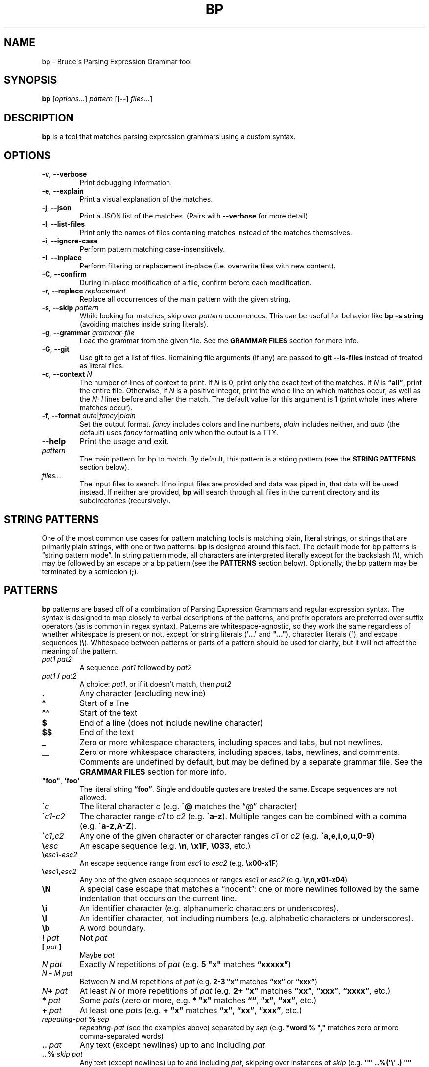 .\" Automatically generated by Pandoc 2.14.0.2
.\"
.TH "BP" "1" "May 17 2021" "" ""
.hy
.SH NAME
.PP
bp - Bruce\[aq]s Parsing Expression Grammar tool
.SH SYNOPSIS
.PP
\f[B]bp\f[R] [\f[I]options\&...\f[R]] \f[I]pattern\f[R] [[\f[B]--\f[R]]
\f[I]files\&...\f[R]]
.SH DESCRIPTION
.PP
\f[B]bp\f[R] is a tool that matches parsing expression grammars using a
custom syntax.
.SH OPTIONS
.TP
\f[B]-v\f[R], \f[B]--verbose\f[R]
Print debugging information.
.TP
\f[B]-e\f[R], \f[B]--explain\f[R]
Print a visual explanation of the matches.
.TP
\f[B]-j\f[R], \f[B]--json\f[R]
Print a JSON list of the matches.
(Pairs with \f[B]--verbose\f[R] for more detail)
.TP
\f[B]-l\f[R], \f[B]--list-files\f[R]
Print only the names of files containing matches instead of the matches
themselves.
.TP
\f[B]-i\f[R], \f[B]--ignore-case\f[R]
Perform pattern matching case-insensitively.
.TP
\f[B]-I\f[R], \f[B]--inplace\f[R]
Perform filtering or replacement in-place (i.e.\ overwrite files with
new content).
.TP
\f[B]-C\f[R], \f[B]--confirm\f[R]
During in-place modification of a file, confirm before each
modification.
.TP
\f[B]-r\f[R], \f[B]--replace\f[R] \f[I]replacement\f[R]
Replace all occurrences of the main pattern with the given string.
.TP
\f[B]-s\f[R], \f[B]--skip\f[R] \f[I]pattern\f[R]
While looking for matches, skip over \f[I]pattern\f[R] occurrences.
This can be useful for behavior like \f[B]bp -s string\f[R] (avoiding
matches inside string literals).
.TP
\f[B]-g\f[R], \f[B]--grammar\f[R] \f[I]grammar-file\f[R]
Load the grammar from the given file.
See the \f[B]GRAMMAR FILES\f[R] section for more info.
.TP
\f[B]-G\f[R], \f[B]--git\f[R]
Use \f[B]git\f[R] to get a list of files.
Remaining file arguments (if any) are passed to \f[B]git --ls-files\f[R]
instead of treated as literal files.
.TP
\f[B]-c\f[R], \f[B]--context\f[R] \f[I]N\f[R]
The number of lines of context to print.
If \f[I]N\f[R] is 0, print only the exact text of the matches.
If \f[I]N\f[R] is \f[B]\[lq]all\[rq]\f[R], print the entire file.
Otherwise, if \f[I]N\f[R] is a positive integer, print the whole line on
which matches occur, as well as the \f[I]N-1\f[R] lines before and after
the match.
The default value for this argument is \f[B]1\f[R] (print whole lines
where matches occur).
.TP
\f[B]-f\f[R], \f[B]--format\f[R] \f[I]auto\f[R]|\f[I]fancy\f[R]|\f[I]plain\f[R]
Set the output format.
\f[I]fancy\f[R] includes colors and line numbers, \f[I]plain\f[R]
includes neither, and \f[I]auto\f[R] (the default) uses \f[I]fancy\f[R]
formatting only when the output is a TTY.
.TP
\f[B]--help\f[R]
Print the usage and exit.
.TP
\f[I]pattern\f[R]
The main pattern for bp to match.
By default, this pattern is a string pattern (see the \f[B]STRING
PATTERNS\f[R] section below).
.TP
\f[I]files\&...\f[R]
The input files to search.
If no input files are provided and data was piped in, that data will be
used instead.
If neither are provided, \f[B]bp\f[R] will search through all files in
the current directory and its subdirectories (recursively).
.SH STRING PATTERNS
.PP
One of the most common use cases for pattern matching tools is matching
plain, literal strings, or strings that are primarily plain strings,
with one or two patterns.
\f[B]bp\f[R] is designed around this fact.
The default mode for bp patterns is \[lq]string pattern mode\[rq].
In string pattern mode, all characters are interpreted literally except
for the backslash (\f[B]\[rs]\f[R]), which may be followed by an escape
or a bp pattern (see the \f[B]PATTERNS\f[R] section below).
Optionally, the bp pattern may be terminated by a semicolon
(\f[B];\f[R]).
.SH PATTERNS
.PP
\f[B]bp\f[R] patterns are based off of a combination of Parsing
Expression Grammars and regular expression syntax.
The syntax is designed to map closely to verbal descriptions of the
patterns, and prefix operators are preferred over suffix operators (as
is common in regex syntax).
Patterns are whitespace-agnostic, so they work the same regardless of
whether whitespace is present or not, except for string literals
(\f[B]\[aq]...\[aq]\f[R] and \f[B]\[dq]...\[dq]\f[R]), character
literals (\f[B]\[ga]\f[R]), and escape sequences (\f[B]\[rs]\f[R]).
Whitespace between patterns or parts of a pattern should be used for
clarity, but it will not affect the meaning of the pattern.
.TP
\f[I]pat1 pat2\f[R]
A sequence: \f[I]pat1\f[R] followed by \f[I]pat2\f[R]
.TP
\f[I]pat1\f[R] \f[B]/\f[R] \f[I]pat2\f[R]
A choice: \f[I]pat1\f[R], or if it doesn\[aq]t match, then
\f[I]pat2\f[R]
.TP
\f[B].\f[R]
Any character (excluding newline)
.TP
\f[B]\[ha]\f[R]
Start of a line
.TP
\f[B]\[ha]\[ha]\f[R]
Start of the text
.TP
\f[B]$\f[R]
End of a line (does not include newline character)
.TP
\f[B]$$\f[R]
End of the text
.TP
\f[B]_\f[R]
Zero or more whitespace characters, including spaces and tabs, but not
newlines.
.TP
\f[B]__\f[R]
Zero or more whitespace characters, including spaces, tabs, newlines,
and comments.
Comments are undefined by default, but may be defined by a separate
grammar file.
See the \f[B]GRAMMAR FILES\f[R] section for more info.
.TP
\f[B]\[dq]foo\[dq]\f[R], \f[B]\[aq]foo\[aq]\f[R]
The literal string \f[B]\[lq]foo\[rq]\f[R].
Single and double quotes are treated the same.
Escape sequences are not allowed.
.TP
\f[B]\[ga]\f[R]\f[I]c\f[R]
The literal character \f[I]c\f[R] (e.g.\ \f[B]\[ga]\[at]\f[R] matches
the \[lq]\[at]\[rq] character)
.TP
\f[B]\[ga]\f[R]\f[I]c1\f[R]\f[B]-\f[R]\f[I]c2\f[R]
The character range \f[I]c1\f[R] to \f[I]c2\f[R]
(e.g.\ \f[B]\[ga]a-z\f[R]).
Multiple ranges can be combined with a comma
(e.g.\ \f[B]\[ga]a-z,A-Z\f[R]).
.TP
\f[B]\[ga]\f[R]\f[I]c1\f[R]\f[B],\f[R]\f[I]c2\f[R]
Any one of the given character or character ranges \f[I]c1\f[R] or
\f[I]c2\f[R] (e.g.\ \f[B]\[ga]a,e,i,o,u,0-9\f[R])
.TP
\f[B]\[rs]\f[R]\f[I]esc\f[R]
An escape sequence (e.g.\ \f[B]\[rs]n\f[R], \f[B]\[rs]x1F\f[R],
\f[B]\[rs]033\f[R], etc.)
.TP
\f[B]\[rs]\f[R]\f[I]esc1\f[R]\f[B]-\f[R]\f[I]esc2\f[R]
An escape sequence range from \f[I]esc1\f[R] to \f[I]esc2\f[R]
(e.g.\ \f[B]\[rs]x00-x1F\f[R])
.TP
\f[B]\[rs]\f[R]\f[I]esc1\f[R]\f[B],\f[R]\f[I]esc2\f[R]
Any one of the given escape sequences or ranges \f[I]esc1\f[R] or
\f[I]esc2\f[R] (e.g.\ \f[B]\[rs]r,n,x01-x04\f[R])
.TP
\f[B]\[rs]N\f[R]
A special case escape that matches a \[lq]nodent\[rq]: one or more
newlines followed by the same indentation that occurs on the current
line.
.TP
\f[B]\[rs]i\f[R]
An identifier character (e.g.\ alphanumeric characters or underscores).
.TP
\f[B]\[rs]I\f[R]
An identifier character, not including numbers (e.g.\ alphabetic
characters or underscores).
.TP
\f[B]\[rs]b\f[R]
A word boundary.
.TP
\f[B]!\f[R] \f[I]pat\f[R]
Not \f[I]pat\f[R]
.TP
\f[B][\f[R] \f[I]pat\f[R] \f[B]]\f[R]
Maybe \f[I]pat\f[R]
.TP
\f[I]N\f[R] \f[I]pat\f[R]
Exactly \f[I]N\f[R] repetitions of \f[I]pat\f[R]
(e.g.\ \f[B]5 \[dq]x\[dq]\f[R] matches \f[B]\[lq]xxxxx\[rq]\f[R])
.TP
\f[I]N\f[R] \f[B]-\f[R] \f[I]M\f[R] \f[I]pat\f[R]
Between \f[I]N\f[R] and \f[I]M\f[R] repetitions of \f[I]pat\f[R]
(e.g.\ \f[B]2-3 \[dq]x\[dq]\f[R] matches \f[B]\[lq]xx\[rq]\f[R] or
\f[B]\[lq]xxx\[rq]\f[R])
.TP
\f[I]N\f[R]\f[B]+\f[R] \f[I]pat\f[R]
At least \f[I]N\f[R] or more repetitions of \f[I]pat\f[R]
(e.g.\ \f[B]2+ \[dq]x\[dq]\f[R] matches \f[B]\[lq]xx\[rq]\f[R],
\f[B]\[lq]xxx\[rq]\f[R], \f[B]\[lq]xxxx\[rq]\f[R], etc.)
.TP
\f[B]*\f[R] \f[I]pat\f[R]
Some \f[I]pat\f[R]s (zero or more, e.g.\ \f[B]* \[dq]x\[dq]\f[R] matches
\f[B]\[lq]\[lq]\f[R], \f[B]\[rq]x\[rq]\f[R], \f[B]\[lq]xx\[rq]\f[R],
etc.)
.TP
\f[B]+\f[R] \f[I]pat\f[R]
At least one \f[I]pat\f[R]s (e.g.\ \f[B]+ \[dq]x\[dq]\f[R] matches
\f[B]\[lq]x\[rq]\f[R], \f[B]\[lq]xx\[rq]\f[R], \f[B]\[lq]xxx\[rq]\f[R],
etc.)
.TP
\f[I]repeating-pat\f[R] \f[B]%\f[R] \f[I]sep\f[R]
\f[I]repeating-pat\f[R] (see the examples above) separated by
\f[I]sep\f[R] (e.g.\ \f[B]*word % \[dq],\[dq]\f[R] matches zero or more
comma-separated words)
.TP
\f[B]..\f[R] \f[I]pat\f[R]
Any text (except newlines) up to and including \f[I]pat\f[R]
.TP
\f[B].. %\f[R] \f[I]skip\f[R] \f[I]pat\f[R]
Any text (except newlines) up to and including \f[I]pat\f[R], skipping
over instances of \f[I]skip\f[R]
(e.g.\ \f[B]\[aq]\[dq]\[aq] ..%(\[aq]\[rs]\[aq] .) \[aq]\[dq]\[aq]\f[R]
opening quote, up to closing quote, skipping over backslash followed by
a single character)
.TP
\f[B].. =\f[R] \f[I]only\f[R] \f[I]pat\f[R]
Any number of repetitions of the pattern \f[I]only\f[R] up to and
including \f[I]pat\f[R] (e.g.\ \f[B]\[dq]f\[dq] ..=abc \[dq]k\[dq]\f[R]
matches the letter \[lq]f\[rq] followed by some alphabetic characters
and then a \[lq]k\[rq], which would match \[lq]fork\[rq], but not
\[lq]free kit\[rq]) This is essentially a \[lq]non-greedy\[rq] version
of \f[B]*\f[R], and \f[B].. pat\f[R] can be thought of as the special
case of \f[B]..=. pat\f[R]
.TP
\f[B]<\f[R] \f[I]pat\f[R]
Matches at the current position if \f[I]pat\f[R] matches immediately
before the current position (lookbehind).
Conceptually, you can think of this as creating a file containing only
the \f[I]N\f[R] characters immediately before the current position and
attempting to match \f[I]pat\f[R] on that file, for all values of
\f[I]N\f[R] from the minimum number of characters \f[I]pat\f[R] can
match up to maximum number of characters \f[I]pat\f[R] can match (or the
length of the current line upto the current position, whichever is
smaller).
\f[B]Note:\f[R] For fixed-length lookbehinds, this is quite efficient
(e.g.\ \f[B]<(100 \[dq]x\[dq])\f[R]), however this could cause
performance problems with variable-length lookbehinds
(e.g.\ \f[B]<(\[dq]x\[dq] 0-100\[dq]y\[dq])\f[R]).
Also, it is worth noting that \f[B]\[ha]\f[R], \f[B]\[ha]\[ha]\f[R],
\f[B]$\f[R], and \f[B]$$\f[R] all match against the edges of the slice,
which may give false positives if you were expecting them to match only
against the edges file or line.
.TP
\f[B]>\f[R] \f[I]pat\f[R]
Matches \f[I]pat\f[R], but does not consume any input (lookahead).
.TP
\f[B]\[at]\f[R] \f[I]pat\f[R]
Capture \f[I]pat\f[R]
.TP
\f[B]foo\f[R]
The named pattern whose name is \f[B]\[lq]foo\[rq]\f[R].
Pattern names come from definitions in grammar files or from named
captures.
Pattern names may contain dashes (\f[B]-\f[R]), but not underscores
(\f[B]_\f[R]), since the underscore is used to match whitespace.
See the \f[B]GRAMMAR FILES\f[R] section for more info.
.TP
\f[B]\[at]\f[R] \f[I]name\f[R] \f[B]=\f[R] \f[I]pat\f[R]
Let \f[I]name\f[R] equal \f[I]pat\f[R] (named capture).
Named captures can be used as backreferences like so:
\f[B]\[at]foo=word \[ga]( foo \[ga])\f[R] (matches
\f[B]\[lq]asdf(asdf)\[rq]\f[R] or \f[B]\[lq]baz(baz)\[rq]\f[R], but not
\f[B]\[lq]foo(baz)\[rq]\f[R])
.TP
\f[I]pat\f[R] \f[B]=>\f[R] \f[B]\[dq]\f[R]\f[I]replacement\f[R]\f[B]\[dq]\f[R]
Replace \f[I]pat\f[R] with \f[I]replacement\f[R].
Note: \f[I]replacement\f[R] should be a string (single or double
quoted), and it may contain escape sequences (e.g.\ \f[B]\[rs]n\f[R]) or
references to captured values: \f[B]\[at]0\f[R] (the whole of
\f[I]pat\f[R]), \f[B]\[at]1\f[R] (the first capture in \f[I]pat\f[R]),
\f[B]\[at]\f[R]\f[I]foo\f[R] (the capture named \f[I]foo\f[R] in
\f[I]pat\f[R]), etc.
For example,
\f[B]\[at]word _ \[at]rest=(*word % _) => \[dq]\[at]rest:\[rs]n\[rs]t\[at]1\[dq]\f[R]
matches a word followed by whitespace, followed by a series of words and
replaces it with the series of words, a colon, a newline, a tab, and
then the first word.
.TP
\f[I]pat1\f[R] \f[B]\[ti]\f[R] \f[I]pat2\f[R]
Matches when \f[I]pat1\f[R] matches and \f[I]pat2\f[R] can be found
within the text of that match.
(e.g.\ \f[B]comment \[ti] {TODO}\f[R] matches comments that contain the
word \f[B]\[lq]TODO\[rq]\f[R])
.TP
\f[I]pat1\f[R] \f[B]!\[ti]\f[R] \f[I]pat2\f[R]
Matches when \f[I]pat1\f[R] matches, but \f[I]pat2\f[R] can not be found
within the text of that match.
(e.g.\ \f[B]comment \[ti] {IGNORE}\f[R] matches only comments that do
not contain the word \f[B]\[lq]IGNORE\[rq]\f[R])
.TP
\f[I]name\f[R]\f[B]:\f[R] \f[I]pat\f[R]
Define \f[I]name\f[R] to mean \f[I]pat\f[R] (pattern definition)
.TP
\f[B](!)\f[R] \f[I]error-pat\f[R]
If \f[I]error-pat\f[R] matches, \f[B]bp\f[R] will not print any results
in this file and instead print an error message to \f[B]STDERR\f[R]
highlighting the matching position of \f[I]error-pat\f[R] in the file
and printing the text of \f[I]error-pat\f[R] as an error message.
Then, \f[B]bp\f[R] will exit with a failure status and not process any
further files.
.TP
\f[B]#\f[R] \f[I]comment\f[R]
A line comment
.SH GRAMMAR FILES
.PP
\f[B]bp\f[R] allows loading extra grammar files, which define patterns
which may be used for matching.
The \f[B]builtins\f[R] grammar file is loaded by default, and it defines
a few useful general-purpose patterns.
For example, it defines the \f[B]parens\f[R] rule, which matches pairs
of matching parentheses, accounting for nested inner parentheses:
.RS
.PP
\f[B]bp -p \[aq]\[dq]my_func\[dq] parens\[aq]\f[R]
.RE
.PP
\f[B]bp\f[R] also comes with a few grammar files for common programming
languages, which may be loaded on demand.
These grammar files are not comprehensive syntax definitions, but only
some common patterns.
For example, the c++ grammar file contains definitions for
\f[B]//\f[R]-style line comments as well as \f[B]/*...*/\f[R]-style
block comments.
Thus, you can find all comments with the word \[lq]TODO\[rq] with the
following command:
.RS
.PP
\f[B]bp -g c++ -p \[aq]comment \[ti] {TODO}\[aq] *.cpp\f[R]
.RE
.SH EXAMPLES
.PP
Find files containing the string \[lq]foo\[rq] (a string pattern):
.RS
.PP
\f[B]ls | bp foo\f[R]
.RE
.PP
Find files ending with \[lq].c\[rq] and print the name with the
\[lq].c\[rq] replaced with \[lq].h\[rq]:
.RS
.PP
\f[B]ls | bp \[aq].c\[rs]$\[aq] -r \[aq].h\[aq]\f[R]
.RE
.PP
Find the word \[lq]foobar\[rq], followed by a pair of matching
parentheses in the file \f[I]my_file.py\f[R]:
.RS
.PP
\f[B]bp -p \[aq]{foobar} parens\[aq] my_file.py\f[R]
.RE
.PP
Using the \f[I]html\f[R] grammar, find all \f[I]element\f[R]s matching
the tag \f[I]a\f[R] in the file \f[I]foo.html\f[R]:
.RS
.PP
\f[B]bp -g html -p \[aq]element \[ti] (\[ha]\[ha]\[dq]<a \[dq])\[aq] foo.html\f[R]
.RE
.SH AUTHORS
Bruce Hill (\f[I]bruce\[at]bruce-hill.com\f[R]).
